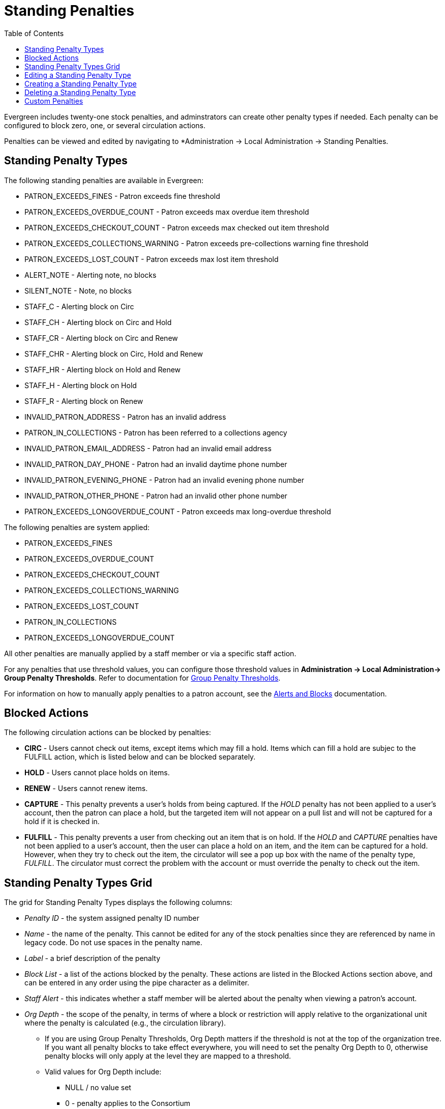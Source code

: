 = Standing Penalties =
:toc:

Evergreen includes twenty-one stock penalties, and adminstrators can create other penalty types if needed. Each penalty can be configured to block zero, one, or several circulation actions.

Penalties can be viewed and edited by navigating to *Administration -> Local Administration -> Standing Penalties.

[[standing_penalty_types]]
== Standing Penalty Types ==

The following standing penalties are available in Evergreen:

* PATRON_EXCEEDS_FINES - Patron exceeds fine threshold
* PATRON_EXCEEDS_OVERDUE_COUNT - Patron exceeds max overdue item threshold
* PATRON_EXCEEDS_CHECKOUT_COUNT - Patron exceeds max checked out item threshold
* PATRON_EXCEEDS_COLLECTIONS_WARNING - Patron exceeds pre-collections warning fine threshold
* PATRON_EXCEEDS_LOST_COUNT - Patron exceeds max lost item threshold
* ALERT_NOTE - Alerting note, no blocks
* SILENT_NOTE - Note, no blocks
* STAFF_C - Alerting block on Circ
* STAFF_CH - Alerting block on Circ and Hold
* STAFF_CR - Alerting block on Circ and Renew
* STAFF_CHR - Alerting block on Circ, Hold and Renew
* STAFF_HR - Alerting block on Hold and Renew
* STAFF_H - Alerting block on Hold
* STAFF_R - Alerting block on Renew
* INVALID_PATRON_ADDRESS - Patron has an invalid address
* PATRON_IN_COLLECTIONS - Patron has been referred to a collections agency
* INVALID_PATRON_EMAIL_ADDRESS - Patron had an invalid email address
* INVALID_PATRON_DAY_PHONE - Patron had an invalid daytime phone number
* INVALID_PATRON_EVENING_PHONE - Patron had an invalid evening phone number
* INVALID_PATRON_OTHER_PHONE - Patron had an invalid other phone number
* PATRON_EXCEEDS_LONGOVERDUE_COUNT - Patron exceeds max long-overdue threshold

The following penalties are system applied:

* PATRON_EXCEEDS_FINES
* PATRON_EXCEEDS_OVERDUE_COUNT
* PATRON_EXCEEDS_CHECKOUT_COUNT
* PATRON_EXCEEDS_COLLECTIONS_WARNING
* PATRON_EXCEEDS_LOST_COUNT
* PATRON_IN_COLLECTIONS
* PATRON_EXCEEDS_LONGOVERDUE_COUNT

All other penalties are manually applied by a staff member or via a specific staff action.

For any penalties that use threshold values, you can configure those threshold values in *Administration -> Local Administration-> Group Penalty Thresholds*. Refer to documentation for xref:local_admin:group_penalty_thresholds.adoc[Group Penalty Thresholds].

For information on how to manually apply penalties to a patron account, see the xref:circulation:circulation_patron_records_web_client.adoc#_alerts[Alerts and Blocks] documentation.

[[blocked_actions]]
== Blocked Actions ==

The following circulation actions can be blocked by penalties:

* *CIRC* - Users cannot check out items, except items which may fill a hold. Items which can fill a hold are subjec to the FULFILL action, which is listed below and can be blocked separately.
* *HOLD* - Users cannot place holds on items.
* *RENEW* - Users cannot renew items.
* *CAPTURE* - This penalty prevents a user's holds from being captured. If the _HOLD_ penalty has not been applied to a user's account, then the patron can place a hold, but the targeted item will not appear on a pull list and will not be
captured for a hold if it is checked in.
* *FULFILL* - This penalty prevents a user from checking out an item that is on hold.  If the _HOLD_ and _CAPTURE_ penalties have not been applied to a user's account, then the user can place a hold on an item, and the item can be captured
for a hold.  However, when they try to check out the item, the circulator will see a pop up box with the name of the penalty type, _FULFILL_.  The circulator must correct the problem with the account or must override the penalty to check out the item.

[[standing_penalty_grid]]
== Standing Penalty Types Grid ==

The grid for Standing Penalty Types displays the following columns:

* _Penalty ID_ - the system assigned penalty ID number
* _Name_ -  the name of the penalty. This cannot be edited for any of the stock penalties since they are referenced by name in legacy code. Do not use spaces in the penalty name.
* _Label_ - a brief description of the penalty
* _Block List_ - a list of the actions blocked by the penalty. These actions are listed in the Blocked Actions section above, and can be entered in any order using the pipe character as a delimiter.
* _Staff Alert_ - this indicates whether a staff member will be alerted about the penalty when viewing a patron's account.
* _Org Depth_ - the scope of the penalty, in terms of where a block or restriction will apply relative to the organizational unit where the penalty is calculated (e.g., the circulation library).
** If you are using Group Penalty Thresholds, Org Depth matters if the threshold is not at the top of the organization tree. If you want all penalty blocks to take effect everywhere, you will need to set the penalty Org Depth to 0, otherwise penalty blocks will only apply at the level they are mapped to a threshold.
** Valid values for Org Depth include:
*** NULL / no value set
*** 0 - penalty applies to the Consortium
*** 1 - penalty applies to the System
*** 2 - penalty applies to the Branch
*** 3 - penalty applies to the Sub-library
* _Ignore Proximity_ - if a numeric value is set here, this instructs the system to ignore a penalty if the proximity between a patron's home library and the item's home (or circulating) library is greater than the Ignore Proximity value. Possible values include:
** NULL / no value set - penalty is not ignored anywhere
** 0 - penalty is ignored at the patron's home branch
** 2 - penalty is ignored at the patron's home system

NOTE: Ignore Proximity will honor proximity adjustments. See the documentation on xref:admin:Org_Unit_Proximity_Adjustments.adoc[Org Unit Proximity Adjustments] for more information about proximity adjustments. Consult your Evergreen administrator if you are not sure whether or not your Evergreen installation uses proximity adjustments.

Actions on the grid include Delete Selected and Edit Selected, as well as a separate button for New Standing Penalty Type. You can also edit a penalty type by double clicking on its grid row.

[[editing_penalty_type]]
== Editing a Standing Penalty Type ==

To edit a standing penalty, either select the row and then navigate to Edit Selected in the Actions Menu on the upper right of the grid, right click on the row and choose Edit Selected, or double click on the grid row you wish to edit.

This will open the edit modal:

image::lsa-standing_penalties/penalty_edit_modal.png[Standing Penalty Edit Modal]

Make your desired changes, and select *Save* to save your changes, or *Cancel* to exit the modal without saving.

NOTE: The Name field cannot be edited for any of the stock penalties since they are referenced by name in legacy code. 

NOTE: Do not use spaces in the penalty name.

[[creating_penalty_type]]
== Creating a Standing Penalty Type ==

To create a new standing penalty type, select the New Standing Penalty Type button in the upper-left of the grid. This will open the create modal.

Enter your penalty values in the appropriat fields, documented above under Standing Penalty Types Grid. The only field that is required is Name. Do not use spaces in the penalty name. All other fields are optional.

Select *Save* to save your changes, or *Cancel* to exit the modal without saving.

Standing penalties can be shared and used by the full Evergreen consortium.

TIP: If you add a penalty, a stock Evergreen system cannot automatically apply the new penalty unless it is mapped as a custom penalty (see below). Any other added penalties need to be manually applied by a staff member to a patron account, or custom code needs to be written to automatically apply the new penalty. See the documentation about xref:circulation:circulation_patron_records_web_client.adoc#patron_blocks[circulation blocks] for more information about manually applying a penalty.

[[deleting_penalty_type]]
== Deleting a Standing Penalty Type ==

To delete a standing penalty type, either select the row and then navigate to Delete Selected in the Actions Menu on the upper right of the grid or right click on the row and choose Delete Selected.

WARNING: The interface does not warn you before deleting a standing penalty type, and deleting stock standing penalty types may cause unintended negative consequences in your Evergreen system. Proceed with extreme caution.

[[custom_penalties]]
== Custom Penalties ==

As of Evergreen 3.11, administrators may customize system-applied penalties by using the following library settings to establish a mapping between a system-applied penalty and a new standing penalty that you create:

* Custom PATRON_EXCEEDS_FINES penalty
* Custom PATRON_EXCEEDS_OVERDUE_COUNT penalty
* Custom PATRON_EXCEEDS_CHECKOUT_COUNT penalty
* Custom PATRON_EXCEEDS_COLLECTIONS_WARNING penalty
* Custom PATRON_EXCEEDS_LOST_COUNT penalty
* Custom PATRON_IN_COLLECTIONS penalty
* Custom PATRON_EXCEEDS_LONGOVERDUE_COUNT penalty

The library setting instructs Evergreen to use the custom standing penalty in place of the system standing penalty, and will automatically apply the custom penalty in the same manner as its mapped standing penalty. 

The library setting uses the circulation library as the context organizational unit. Per standard library setting rules, the "closest" setting to the circulation will be applied. 

For example, if a Branch has a custom penalty set this will be applied to circulations at that Branch regardless of custom penalties set at the System or Consortium level. If the Branch has no value set for the custom penalty, it will inherit a value set at the System level.

Custom penalties can be given thresholds in Administration -> Local Administration -> Group Penalty Thresholds as normal.

To set up a custom penalty, take the following steps:

. Create a new Standing Penalty Type as instructed above.
. Navigate to *Administration -> Local Administration -> Group Penalty Thresholds* and establish a threshold, organizational unit, and group for your penalty.
.. See the documentation on xref:local_admin:group_penalty_thresholds.adoc[Group Penalty Thresholds] for more information.
. Navigate to *Administration -> Local Administration -> Library Settings, and location the Library Setting for the sytem penalty you want to replace with your custom penalty.
. Select the name of your custom penalty from the dropdown, and select the organizational unit to which the custom penalty should apply.
